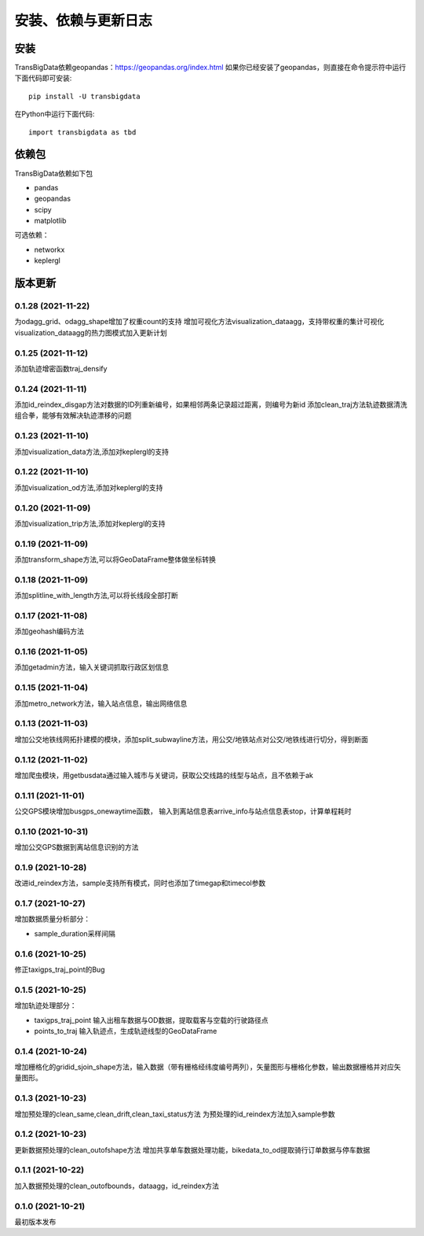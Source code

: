 .. _getting_started:


******************************
安装、依赖与更新日志
******************************

安装
=============================

TransBigData依赖geopandas：https://geopandas.org/index.html
如果你已经安装了geopandas，则直接在命令提示符中运行下面代码即可安装::

  pip install -U transbigdata

在Python中运行下面代码::

  import transbigdata as tbd

依赖包
=============================
TransBigData依赖如下包

* pandas
* geopandas
* scipy
* matplotlib

可选依赖：

* networkx
* keplergl

版本更新
=============================
0.1.28 (2021-11-22)
------------------------
为odagg_grid、odagg_shape增加了权重count的支持
增加可视化方法visualization_dataagg，支持带权重的集计可视化
visualization_dataagg的热力图模式加入更新计划

0.1.25 (2021-11-12)
------------------------
添加轨迹增密函数traj_densify

0.1.24 (2021-11-11)
------------------------
添加id_reindex_disgap方法对数据的ID列重新编号，如果相邻两条记录超过距离，则编号为新id
添加clean_traj方法轨迹数据清洗组合拳，能够有效解决轨迹漂移的问题

0.1.23 (2021-11-10)
------------------------
添加visualization_data方法,添加对keplergl的支持

0.1.22 (2021-11-10)
------------------------
添加visualization_od方法,添加对keplergl的支持

0.1.20 (2021-11-09)
------------------------
添加visualization_trip方法,添加对keplergl的支持

0.1.19 (2021-11-09)
------------------------
添加transform_shape方法,可以将GeoDataFrame整体做坐标转换

0.1.18 (2021-11-09)
------------------------
添加splitline_with_length方法,可以将长线段全部打断

0.1.17 (2021-11-08)
------------------------
添加geohash编码方法

0.1.16 (2021-11-05)
------------------------
添加getadmin方法，输入关键词抓取行政区划信息

0.1.15 (2021-11-04)
------------------------
添加metro_network方法，输入站点信息，输出网络信息

0.1.13 (2021-11-03)
------------------------
增加公交地铁线网拓扑建模的模块，添加split_subwayline方法，用公交/地铁站点对公交/地铁线进行切分，得到断面

0.1.12 (2021-11-02)
------------------------
增加爬虫模块，用getbusdata通过输入城市与关键词，获取公交线路的线型与站点，且不依赖于ak

0.1.11 (2021-11-01)
------------------------
公交GPS模块增加busgps_onewaytime函数，
输入到离站信息表arrive_info与站点信息表stop，计算单程耗时

0.1.10 (2021-10-31)
------------------------
增加公交GPS数据到离站信息识别的方法

0.1.9 (2021-10-28)
------------------------
改进id_reindex方法，sample支持所有模式，同时也添加了timegap和timecol参数

0.1.7 (2021-10-27)
------------------------
增加数据质量分析部分：

* sample_duration采样间隔

0.1.6 (2021-10-25)
------------------------
修正taxigps_traj_point的Bug

0.1.5 (2021-10-25)
------------------------
增加轨迹处理部分：

* taxigps_traj_point  输入出租车数据与OD数据，提取载客与空载的行驶路径点
* points_to_traj 输入轨迹点，生成轨迹线型的GeoDataFrame


0.1.4 (2021-10-24)
------------------------
增加栅格化的gridid_sjoin_shape方法，输入数据（带有栅格经纬度编号两列），矢量图形与栅格化参数，输出数据栅格并对应矢量图形。


0.1.3 (2021-10-23)
------------------------
增加预处理的clean_same,clean_drift,clean_taxi_status方法
为预处理的id_reindex方法加入sample参数

0.1.2 (2021-10-23)
------------------------
更新数据预处理的clean_outofshape方法
增加共享单车数据处理功能，bikedata_to_od提取骑行订单数据与停车数据

0.1.1 (2021-10-22)
------------------------
加入数据预处理的clean_outofbounds，dataagg，id_reindex方法

0.1.0 (2021-10-21)
------------------------
最初版本发布